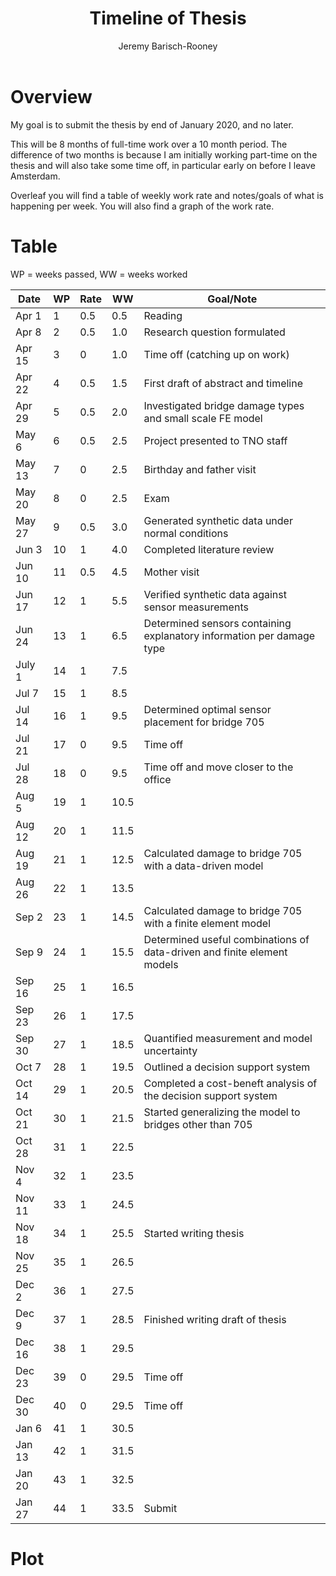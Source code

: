 #+TITLE: Timeline of Thesis
#+AUTHOR: Jeremy Barisch-Rooney
#+OPTIONS: toc:nil
#+LATEX_HEADER: \usepackage[table]{xcolor}
#+LATEX_HEADER: \usepackage{parskip}
#+LATEX_HEADER: \usepackage[margin=0.3in]{geometry}

* Overview
  My goal is to submit the thesis by end of January 2020, and no later.
 
  This will be 8 months of full-time work over a 10 month period. The difference
  of two months is because I am initially working part-time on the thesis and
  will also take some time off, in particular early on before I leave Amsterdam.
  
  Overleaf you will find a table of weekly work rate and notes/goals of what is
  happening per week. You will also find a graph of the work rate.
  
\pagebreak
* Table 
  WP = weeks passed, WW = weeks worked
  
#+TBLNAME: weekly
| Date   | WP | Rate |   WW | Goal/Note                                                               |
|--------+----+------+------+-------------------------------------------------------------------------|
| Apr 1  |  1 |  0.5 |  0.5 | Reading                                                                 |
| Apr 8  |  2 |  0.5 |  1.0 | Research question formulated                                            |
| Apr 15 |  3 |    0 |  1.0 | @@latex:\cellcolor{blue!25}@@ Time off (catching up on work)            |
| Apr 22 |  4 |  0.5 |  1.5 | First draft of abstract and timeline                                    |
| Apr 29 |  5 |  0.5 |  2.0 | Investigated bridge damage types and small scale FE model               |
| May 6  |  6 |  0.5 |  2.5 | Project presented to TNO staff                                          |
| May 13 |  7 |    0 |  2.5 | @@latex:\cellcolor{blue!25}@@ Birthday and father visit                 |
| May 20 |  8 |    0 |  2.5 | @@latex:\cellcolor{blue!25}@@ Exam                                      |
| May 27 |  9 |  0.5 |  3.0 | Generated synthetic data under normal conditions                        |
| Jun 3  | 10 |    1 |  4.0 | Completed literature review                                             |
| Jun 10 | 11 |  0.5 |  4.5 | @@latex:\cellcolor{blue!25}@@ Mother visit                              |
| Jun 17 | 12 |    1 |  5.5 | Verified synthetic data against sensor measurements                     |
| Jun 24 | 13 |    1 |  6.5 | Determined sensors containing explanatory information per damage type   |
| July 1 | 14 |    1 |  7.5 |                                                                         |
| Jul 7  | 15 |    1 |  8.5 |                                                                         |
| Jul 14 | 16 |    1 |  9.5 | Determined optimal sensor placement for bridge 705                      |
| Jul 21 | 17 |    0 |  9.5 | @@latex:\cellcolor{blue!25}@@ Time off                                  |
| Jul 28 | 18 |    0 |  9.5 | @@latex:\cellcolor{blue!25}@@ Time off and move closer to the office    |
| Aug 5  | 19 |    1 | 10.5 |                                                                         |
| Aug 12 | 20 |    1 | 11.5 |                                                                         |
| Aug 19 | 21 |    1 | 12.5 | Calculated damage to bridge 705 with a data-driven model                |
| Aug 26 | 22 |    1 | 13.5 |                                                                         |
| Sep 2  | 23 |    1 | 14.5 | Calculated damage to bridge 705 with a finite element model             |
| Sep 9  | 24 |    1 | 15.5 | Determined useful combinations of data-driven and finite element models |
| Sep 16 | 25 |    1 | 16.5 |                                                                         |
| Sep 23 | 26 |    1 | 17.5 |                                                                         |
| Sep 30 | 27 |    1 | 18.5 | Quantified measurement and model uncertainty                            |
| Oct 7  | 28 |    1 | 19.5 | Outlined a decision support system                                      |
| Oct 14 | 29 |    1 | 20.5 | Completed a cost-beneft analysis of the decision support system         |
| Oct 21 | 30 |    1 | 21.5 | Started generalizing the model to bridges other than 705                |
| Oct 28 | 31 |    1 | 22.5 |                                                                         |
| Nov 4  | 32 |    1 | 23.5 |                                                                         |
| Nov 11 | 33 |    1 | 24.5 |                                                                         |
| Nov 18 | 34 |    1 | 25.5 | Started writing thesis                                                  |
| Nov 25 | 35 |    1 | 26.5 |                                                                         |
| Dec 2  | 36 |    1 | 27.5 |                                                                         |
| Dec 9  | 37 |    1 | 28.5 | Finished writing draft of thesis                                        |
| Dec 16 | 38 |    1 | 29.5 |                                                                         |
| Dec 23 | 39 |    0 | 29.5 | @@latex:\cellcolor{blue!25}@@ Time off                                  |
| Dec 30 | 40 |    0 | 29.5 | @@latex:\cellcolor{blue!25}@@ Time off                                  |
| Jan 6  | 41 |    1 | 30.5 |                                                                         |
| Jan 13 | 42 |    1 | 31.5 |                                                                         |
| Jan 20 | 43 |    1 | 32.5 |                                                                         |
| Jan 27 | 44 |    1 | 33.5 | Submit                                                                  |
#+TBLFM: $2 = @#-1
#+TBLFM: @3$4..@>$4 = $3 + @-1$4 ; %0.1f

* Plot
#+begin_src python :var data=weekly :results file :exports results
  import matplotlib as mpl
  import matplotlib.pyplot as plt
  import numpy as np
  mpl.use("Agg")

  plt.plot([x[3] for x in data])
  plt.title("Weeks worked per weeks passed")
  plt.xlabel("Weeks passed")
  plt.ylabel("Weeks worked")
  plt.savefig("weeks.png")

  return "weeks.png"
#+end_src

#+RESULTS:
[[file:weeks.png]]
